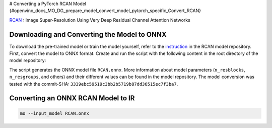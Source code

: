 # Converting a PyTorch RCAN Model {#openvino_docs_MO_DG_prepare_model_convert_model_pytorch_specific_Convert_RCAN}


.. meta::
   :description: Learn how to convert a RCAN model
                 from PyTorch to the OpenVINO Intermediate Representation.


`RCAN <https://github.com/yulunzhang/RCAN>`__ : Image Super-Resolution Using Very Deep Residual Channel Attention Networks

Downloading and Converting the Model to ONNX
############################################

To download the pre-trained model or train the model yourself, refer to the `instruction <https://github.com/yulunzhang/RCAN/blob/master/README.md>`__ in the RCAN model repository. First, convert the model to ONNX format. Create and run the script with the following content in the root
directory of the model repository:

.. code-block:: py
   :force:

   from argparse import Namespace

   import torch

   from RCAN_TestCode.code.model.rcan import RCAN

   config = Namespace(n_feats=64, n_resblocks=4, n_resgroups=2, reduction=16, scale=[2], data_train='DIV2K', res_scale=1,
                      n_colors=3, rgb_range=255)
   net = RCAN(config)
   net.eval()
   dummy_input = torch.randn(1, 3, 360, 640)
   torch.onnx.export(net, dummy_input, 'RCAN.onnx')


The script generates the ONNX model file ``RCAN.onnx``. More information about model parameters (``n_resblocks``, ``n_resgroups``, and others) and their different values can be found in the model repository. The model conversion was tested with the commit-SHA: ``3339ebc59519c3bb2b5719b87dd36515ec7f3ba7``.

Converting an ONNX RCAN Model to IR
###################################

.. code-block:: sh

   mo --input_model RCAN.onnx


